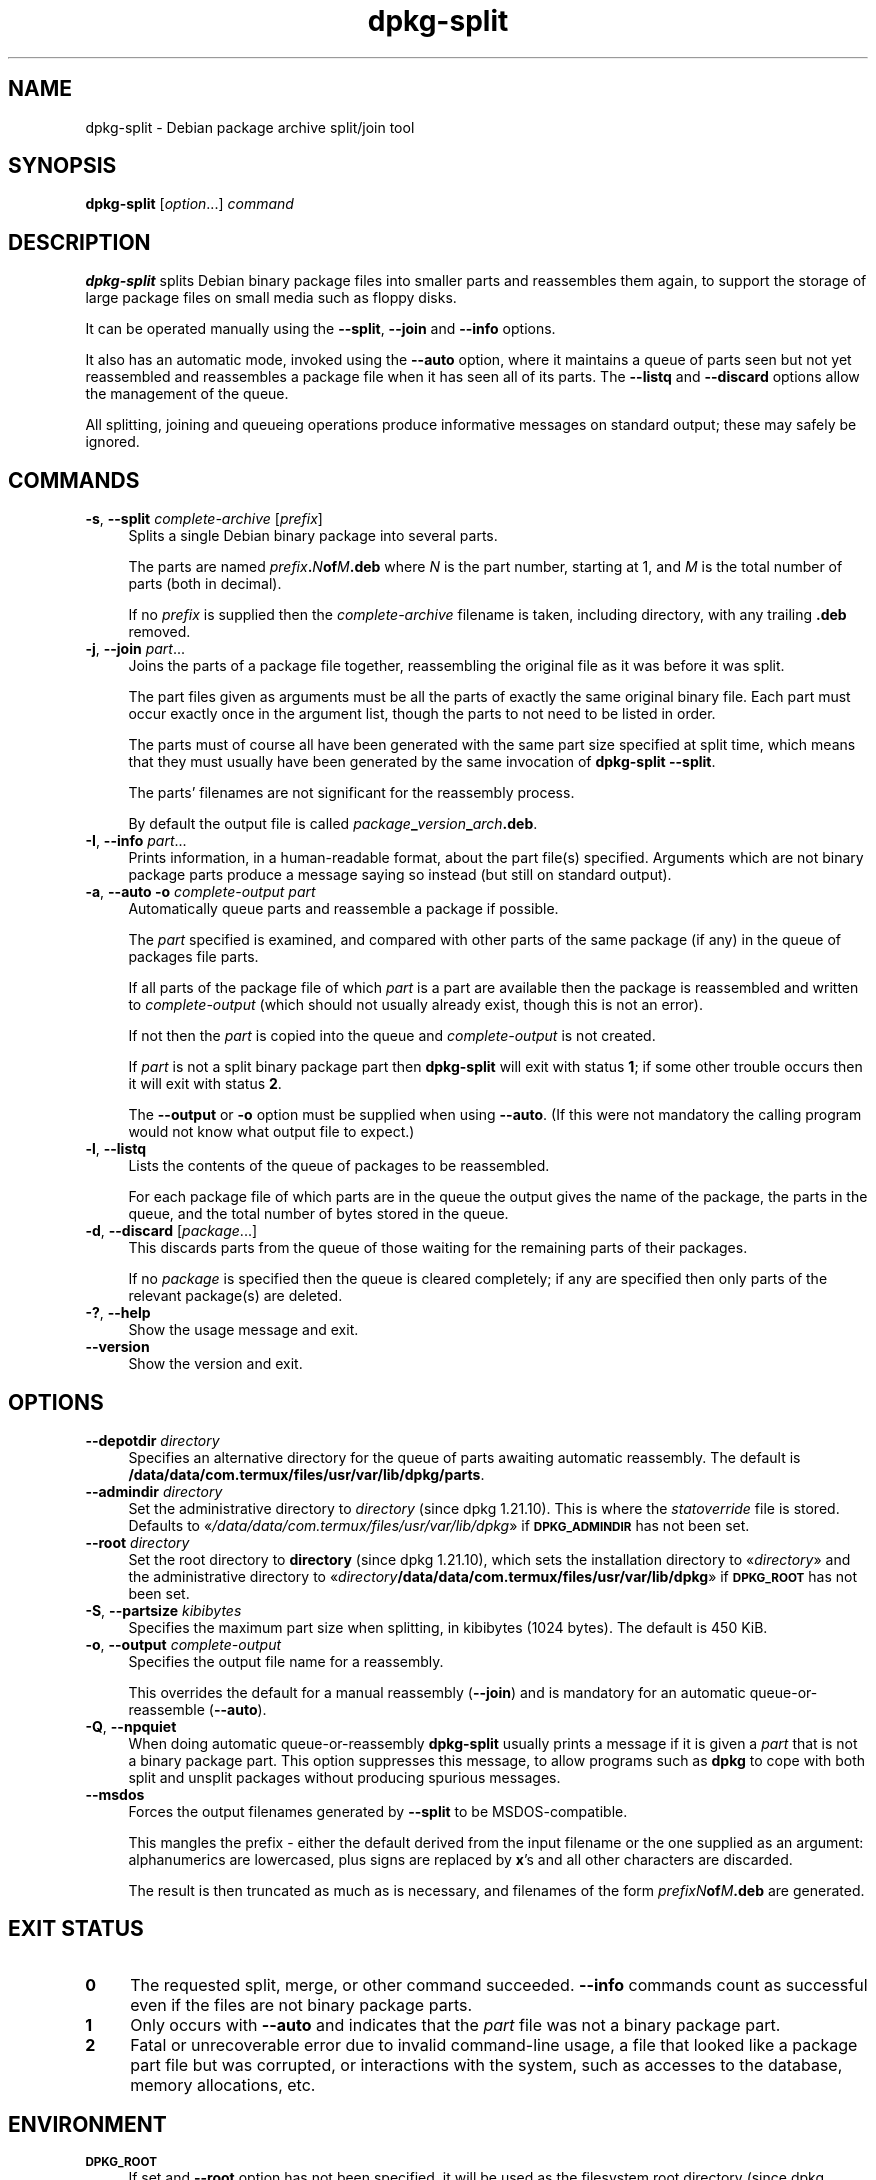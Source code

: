 .\" Automatically generated by Pod::Man 4.14 (Pod::Simple 3.42)
.\"
.\" Standard preamble:
.\" ========================================================================
.de Sp \" Vertical space (when we can't use .PP)
.if t .sp .5v
.if n .sp
..
.de Vb \" Begin verbatim text
.ft CW
.nf
.ne \\$1
..
.de Ve \" End verbatim text
.ft R
.fi
..
.\" Set up some character translations and predefined strings.  \*(-- will
.\" give an unbreakable dash, \*(PI will give pi, \*(L" will give a left
.\" double quote, and \*(R" will give a right double quote.  \*(C+ will
.\" give a nicer C++.  Capital omega is used to do unbreakable dashes and
.\" therefore won't be available.  \*(C` and \*(C' expand to `' in nroff,
.\" nothing in troff, for use with C<>.
.tr \(*W-
.ds C+ C\v'-.1v'\h'-1p'\s-2+\h'-1p'+\s0\v'.1v'\h'-1p'
.ie n \{\
.    ds -- \(*W-
.    ds PI pi
.    if (\n(.H=4u)&(1m=24u) .ds -- \(*W\h'-12u'\(*W\h'-12u'-\" diablo 10 pitch
.    if (\n(.H=4u)&(1m=20u) .ds -- \(*W\h'-12u'\(*W\h'-8u'-\"  diablo 12 pitch
.    ds L" ""
.    ds R" ""
.    ds C` ""
.    ds C' ""
'br\}
.el\{\
.    ds -- \|\(em\|
.    ds PI \(*p
.    ds L" ``
.    ds R" ''
.    ds C`
.    ds C'
'br\}
.\"
.\" Escape single quotes in literal strings from groff's Unicode transform.
.ie \n(.g .ds Aq \(aq
.el       .ds Aq '
.\"
.\" If the F register is >0, we'll generate index entries on stderr for
.\" titles (.TH), headers (.SH), subsections (.SS), items (.Ip), and index
.\" entries marked with X<> in POD.  Of course, you'll have to process the
.\" output yourself in some meaningful fashion.
.\"
.\" Avoid warning from groff about undefined register 'F'.
.de IX
..
.nr rF 0
.if \n(.g .if rF .nr rF 1
.if (\n(rF:(\n(.g==0)) \{\
.    if \nF \{\
.        de IX
.        tm Index:\\$1\t\\n%\t"\\$2"
..
.        if !\nF==2 \{\
.            nr % 0
.            nr F 2
.        \}
.    \}
.\}
.rr rF
.\" ========================================================================
.\"
.IX Title "dpkg-split 1"
.TH dpkg-split 1 "2024-03-10" "1.22.6" "dpkg suite"
.\" For nroff, turn off justification.  Always turn off hyphenation; it makes
.\" way too many mistakes in technical documents.
.if n .ad l
.nh
.SH "NAME"
dpkg\-split \- Debian package archive split/join tool
.SH "SYNOPSIS"
.IX Header "SYNOPSIS"
\&\fBdpkg-split\fR
[\fIoption\fR...] \fIcommand\fR
.SH "DESCRIPTION"
.IX Header "DESCRIPTION"
\&\fBdpkg-split\fR
splits Debian binary package files into smaller parts and reassembles
them again, to support the storage of large package files on small
media such as floppy disks.
.PP
It can be operated manually using the
\&\fB\-\-split\fR, \fB\-\-join\fR and \fB\-\-info\fR
options.
.PP
It also has an automatic mode, invoked using the
\&\fB\-\-auto\fR
option, where it maintains a queue of parts seen but not yet
reassembled and reassembles a package file when it has seen all of its
parts.
The
\&\fB\-\-listq\fR and \fB\-\-discard\fR
options allow the management of the queue.
.PP
All splitting, joining and queueing operations produce informative
messages on standard output; these may safely be ignored.
.SH "COMMANDS"
.IX Header "COMMANDS"
.IP "\fB\-s\fR, \fB\-\-split\fR \fIcomplete-archive\fR [\fIprefix\fR]" 4
.IX Item "-s, --split complete-archive [prefix]"
Splits a single Debian binary package into several parts.
.Sp
The parts are named
\&\fIprefix\fR\fB.\fR\fIN\fR\fBof\fR\fIM\fR\fB.deb\fR
where
\&\fIN\fR
is the part number, starting at 1, and
\&\fIM\fR
is the total number of parts (both in decimal).
.Sp
If no
\&\fIprefix\fR
is supplied then the
\&\fIcomplete-archive\fR
filename is taken, including directory, with any trailing
\&\fB.deb\fR
removed.
.IP "\fB\-j\fR, \fB\-\-join\fR \fIpart\fR..." 4
.IX Item "-j, --join part..."
Joins the parts of a package file together, reassembling the original
file as it was before it was split.
.Sp
The part files given as arguments must be all the parts of exactly the
same original binary file.
Each part must occur exactly once in the
argument list, though the parts to not need to be listed in order.
.Sp
The parts must of course all have been generated with the same part
size specified at split time, which means that they must usually have
been generated by the same invocation of
\&\fBdpkg-split \-\-split\fR.
.Sp
The parts' filenames are not significant for the reassembly process.
.Sp
By default the output file is called
\&\fIpackage\fR\fB_\fR\fIversion\fR\fB_\fR\fIarch\fR\fB.deb\fR.
.IP "\fB\-I\fR, \fB\-\-info\fR \fIpart\fR..." 4
.IX Item "-I, --info part..."
Prints information, in a human-readable format, about the part file(s)
specified.
Arguments which are not binary package parts produce a
message saying so instead (but still on standard output).
.IP "\fB\-a\fR, \fB\-\-auto \-o\fR \fIcomplete-output\fR \fIpart\fR" 4
.IX Item "-a, --auto -o complete-output part"
Automatically queue parts and reassemble a package if possible.
.Sp
The
\&\fIpart\fR
specified is examined, and compared with other parts of the same
package (if any) in the queue of packages file parts.
.Sp
If all parts of the package file of which
\&\fIpart\fR
is a part are available then the package is reassembled and written to
\&\fIcomplete-output\fR
(which should not usually already exist, though this is not an
error).
.Sp
If not then the
\&\fIpart\fR
is copied into the queue and
\&\fIcomplete-output\fR
is not created.
.Sp
If
\&\fIpart\fR
is not a split binary package part then
\&\fBdpkg-split\fR
will exit with status \fB1\fR; if some other trouble occurs then it will
exit with status \fB2\fR.
.Sp
The
\&\fB\-\-output\fR or \fB\-o\fR
option must be supplied when using
\&\fB\-\-auto\fR.
(If this were not mandatory the calling program would not know what
output file to expect.)
.IP "\fB\-l\fR, \fB\-\-listq\fR" 4
.IX Item "-l, --listq"
Lists the contents of the queue of packages to be reassembled.
.Sp
For each package file of which parts are in the queue the output gives
the name of the package, the parts in the queue, and the total number
of bytes stored in the queue.
.IP "\fB\-d\fR, \fB\-\-discard\fR [\fIpackage\fR...]" 4
.IX Item "-d, --discard [package...]"
This discards parts from the queue of those waiting for the remaining
parts of their packages.
.Sp
If no
\&\fIpackage\fR
is specified then the queue is cleared completely; if any are
specified then only parts of the relevant package(s) are deleted.
.IP "\fB\-?\fR, \fB\-\-help\fR" 4
.IX Item "-?, --help"
Show the usage message and exit.
.IP "\fB\-\-version\fR" 4
.IX Item "--version"
Show the version and exit.
.SH "OPTIONS"
.IX Header "OPTIONS"
.IP "\fB\-\-depotdir\fR \fIdirectory\fR" 4
.IX Item "--depotdir directory"
Specifies an alternative directory for the queue of parts awaiting
automatic reassembly.
The default is
\&\fB/data/data/com.termux/files/usr/var/lib/dpkg/parts\fR.
.IP "\fB\-\-admindir\fR \fIdirectory\fR" 4
.IX Item "--admindir directory"
Set the administrative directory to \fIdirectory\fR (since dpkg 1.21.10).
This is where the \fIstatoverride\fR file is stored.
Defaults to \(Fo\fI/data/data/com.termux/files/usr/var/lib/dpkg\fR\(Fc if \fB\s-1DPKG_ADMINDIR\s0\fR has not been set.
.IP "\fB\-\-root\fR \fIdirectory\fR" 4
.IX Item "--root directory"
Set the root directory to \fBdirectory\fR (since dpkg 1.21.10),
which sets the installation directory to \(Fo\fIdirectory\fR\(Fc and
the administrative directory to \(Fo\fIdirectory\fR\fB/data/data/com.termux/files/usr/var/lib/dpkg\fR\(Fc
if \fB\s-1DPKG_ROOT\s0\fR has not been set.
.IP "\fB\-S\fR, \fB\-\-partsize\fR \fIkibibytes\fR" 4
.IX Item "-S, --partsize kibibytes"
Specifies the maximum part size when splitting, in kibibytes (1024
bytes).
The default is 450 KiB.
.IP "\fB\-o\fR, \fB\-\-output\fR \fIcomplete-output\fR" 4
.IX Item "-o, --output complete-output"
Specifies the output file name for a reassembly.
.Sp
This overrides the default for a manual reassembly
(\fB\-\-join\fR)
and is mandatory for an automatic queue-or-reassemble
(\fB\-\-auto\fR).
.IP "\fB\-Q\fR, \fB\-\-npquiet\fR" 4
.IX Item "-Q, --npquiet"
When doing automatic queue-or-reassembly
\&\fBdpkg-split\fR
usually prints a message if it is given a
\&\fIpart\fR
that is not a binary package part.
This option suppresses this
message, to allow programs such as
\&\fBdpkg\fR
to cope with both split and unsplit packages without producing
spurious messages.
.IP "\fB\-\-msdos\fR" 4
.IX Item "--msdos"
Forces the output filenames generated by
\&\fB\-\-split\fR
to be MSDOS-compatible.
.Sp
This mangles the prefix \- either the default derived from the input
filename or the one supplied as an argument: alphanumerics are
lowercased, plus signs are replaced by
\&\fBx\fR's
and all other characters are discarded.
.Sp
The result is then truncated as much as is necessary, and filenames of
the form
\&\fIprefixN\fR\fBof\fR\fIM\fR\fB.deb\fR
are generated.
.SH "EXIT STATUS"
.IX Header "EXIT STATUS"
.IP "\fB0\fR" 4
.IX Item "0"
The requested split, merge, or other command succeeded.
\&\fB\-\-info\fR
commands count as successful even if the files are not binary package
parts.
.IP "\fB1\fR" 4
.IX Item "1"
Only occurs with
\&\fB\-\-auto\fR
and indicates that the
\&\fIpart\fR
file was not a binary package part.
.IP "\fB2\fR" 4
.IX Item "2"
Fatal or unrecoverable error due to invalid command-line usage,
a file that looked like a package part file but was corrupted, or
interactions with the system, such as accesses to the database,
memory allocations, etc.
.SH "ENVIRONMENT"
.IX Header "ENVIRONMENT"
.IP "\fB\s-1DPKG_ROOT\s0\fR" 4
.IX Item "DPKG_ROOT"
If set and \fB\-\-root\fR option has not been specified,
it will be used as the filesystem root directory (since dpkg 1.21.10).
.IP "\fB\s-1DPKG_ADMINDIR\s0\fR" 4
.IX Item "DPKG_ADMINDIR"
If set and the \fB\-\-admindir\fR or \fB\-\-root\fR options have not been specified,
it will be used as the \fBdpkg\fR data directory (since dpkg 1.21.10).
.IP "\fB\s-1DPKG_DEBUG\s0\fR" 4
.IX Item "DPKG_DEBUG"
Sets the debug mask (since dpkg 1.21.10) from an octal value.
The currently accepted flags are described in the \fBdpkg \-\-debug\fR option,
but not all these flags might have an effect on this program.
.IP "\fB\s-1DPKG_COLORS\s0\fR" 4
.IX Item "DPKG_COLORS"
Sets the color mode (since dpkg 1.18.5).
The currently accepted values are: \fBauto\fR (default), \fBalways\fR and
\&\fBnever\fR.
.IP "\fB\s-1SOURCE_DATE_EPOCH\s0\fR" 4
.IX Item "SOURCE_DATE_EPOCH"
If set, it will be used as the timestamp (as seconds since the epoch) in
the \fBdeb\-split\fR\|(5)'s \fBar\fR\|(5) container.
.Sp
Since dpkg 1.18.11.
.SH "FILES"
.IX Header "FILES"
.IP "\fI/data/data/com.termux/files/usr/var/lib/dpkg/parts\fR" 4
.IX Item "/data/data/com.termux/files/usr/var/lib/dpkg/parts"
The default queue directory for part files awaiting automatic
reassembly.
.Sp
The filenames used in this directory are in a format internal to
\&\fBdpkg-split\fR
and are unlikely to be useful to other programs, and in any case the
filename format should not be relied upon.
.SH "SECURITY"
.IX Header "SECURITY"
Examining or joining untrusted split package archives should be considered
a security boundary, and any breakage of that boundary stemming from these
operations should be considered a security vulnerability.
Performing these operations over untrusted data as root is strongly
discouraged.
.PP
Auto-accumulating and discarding split package parts are considered
privileged operations that might allow root escalation.
These operations must never be delegated to an untrusted user or be done
on untrusted packages, as that might allow root access to the system.
.PP
Splitting package archives should only be performed over trusted data.
.SH "BUGS"
.IX Header "BUGS"
Full details of the packages in the queue are impossible to get
without digging into the queue directory yourself.
.PP
There is no easy way to test whether a file that may be a binary
package part is one.
.SH "SEE ALSO"
.IX Header "SEE ALSO"
\&\fBdeb\fR\|(5),
\&\fBdeb\-control\fR\|(5),
\&\fBdpkg\-deb\fR\|(1),
\&\fBdpkg\fR\|(1).
